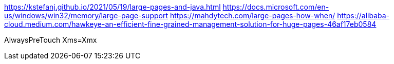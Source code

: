 https://kstefanj.github.io/2021/05/19/large-pages-and-java.html
https://docs.microsoft.com/en-us/windows/win32/memory/large-page-support
https://mahdytech.com/large-pages-how-when/
https://alibaba-cloud.medium.com/hawkeye-an-efficient-fine-grained-management-solution-for-huge-pages-46af17eb0584

AlwaysPreTouch
Xms=Xmx